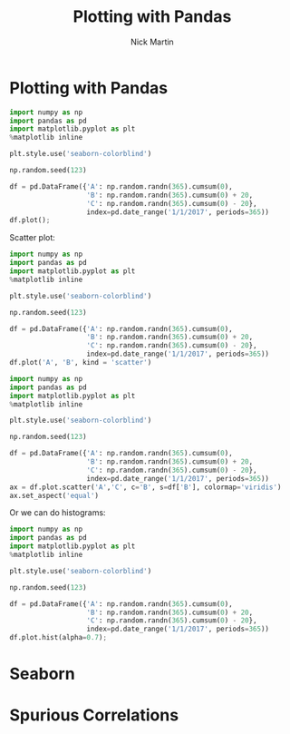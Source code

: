 #+title: Plotting with Pandas
#+author: Nick Martin
#+email: nmartin84@gmail.com
#+created: [2021-01-20 21:59]


* Plotting with Pandas

#+begin_src jupyter-python :session py :results output graphics :exports both :file pandas-plotting-a.png
import numpy as np
import pandas as pd
import matplotlib.pyplot as plt
%matplotlib inline

plt.style.use('seaborn-colorblind')

np.random.seed(123)

df = pd.DataFrame({'A': np.random.randn(365).cumsum(0),
                   'B': np.random.randn(365).cumsum(0) + 20,
                   'C': np.random.randn(365).cumsum(0) - 20},
                   index=pd.date_range('1/1/2017', periods=365))
df.plot();
#+end_src

#+RESULTS:
[[file:pandas-plotting-a.png]]

Scatter plot:
#+begin_src jupyter-python :session py :results output graphics :exports both :file
import numpy as np
import pandas as pd
import matplotlib.pyplot as plt
%matplotlib inline

plt.style.use('seaborn-colorblind')

np.random.seed(123)

df = pd.DataFrame({'A': np.random.randn(365).cumsum(0),
                   'B': np.random.randn(365).cumsum(0) + 20,
                   'C': np.random.randn(365).cumsum(0) - 20},
                   index=pd.date_range('1/1/2017', periods=365))
df.plot('A', 'B', kind = 'scatter')
#+end_src

#+RESULTS:
[[file:./.ob-jupyter/455b9ea2227585f2bbb63efc525f050ff7ee1cfb.png]]

#+begin_src jupyter-python :session py :results output graphics :exports both :file scatter-plot.png
import numpy as np
import pandas as pd
import matplotlib.pyplot as plt
%matplotlib inline

plt.style.use('seaborn-colorblind')

np.random.seed(123)

df = pd.DataFrame({'A': np.random.randn(365).cumsum(0),
                   'B': np.random.randn(365).cumsum(0) + 20,
                   'C': np.random.randn(365).cumsum(0) - 20},
                   index=pd.date_range('1/1/2017', periods=365))
ax = df.plot.scatter('A','C', c='B', s=df['B'], colormap='viridis')
ax.set_aspect('equal')
#+end_src

#+RESULTS:
[[file:scatter-plot.png]]

Or we can do histograms:
#+begin_src jupyter-python :session py :results output graphics :exports both :file
import numpy as np
import pandas as pd
import matplotlib.pyplot as plt
%matplotlib inline

plt.style.use('seaborn-colorblind')

np.random.seed(123)

df = pd.DataFrame({'A': np.random.randn(365).cumsum(0),
                   'B': np.random.randn(365).cumsum(0) + 20,
                   'C': np.random.randn(365).cumsum(0) - 20},
                   index=pd.date_range('1/1/2017', periods=365))
df.plot.hist(alpha=0.7);
#+end_src

#+RESULTS:
[[file:./.ob-jupyter/decbdc344d3039a4af1be804923196885fd8311b.png]]

* Seaborn

* Spurious Correlations
